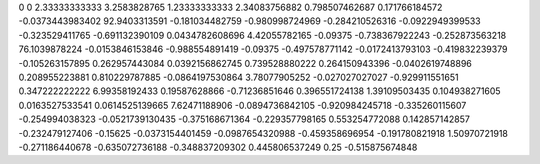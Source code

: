 0	0
2.33333333333	3.2583828765
1.23333333333	2.34083756882
0.798507462687	0.171766184572
-0.0373443983402	92.9403313591
-0.181034482759	-0.980998724969
-0.284210526316	-0.0922949399533
-0.323529411765	-0.691132390109
0.0434782608696	4.42055782165
-0.09375	-0.738367922243
-0.252873563218	76.1039878224
-0.0153846153846	-0.988554891419
-0.09375	-0.497578771142
-0.0172413793103	-0.419832239379
-0.105263157895	0.262957443084
0.0392156862745	0.739528880222
0.264150943396	-0.0402619748896
0.208955223881	0.810229787885
-0.0864197530864	3.78077905252
-0.027027027027	-0.929911551651
0.347222222222	6.99358192433
0.19587628866	-0.71236851646
0.396551724138	1.39109503435
0.104938271605	0.0163527533541
0.0614525139665	7.62471188906
-0.0894736842105	-0.920984245718
-0.335260115607	-0.254994038323
-0.0521739130435	-0.375168671364
-0.229357798165	0.553254772088
0.142857142857	-0.232479127406
-0.15625	-0.0373154401459
-0.0987654320988	-0.459358696954
-0.191780821918	1.50970721918
-0.271186440678	-0.635072736188
-0.348837209302	0.445806537249
0.25	-0.515875674848
